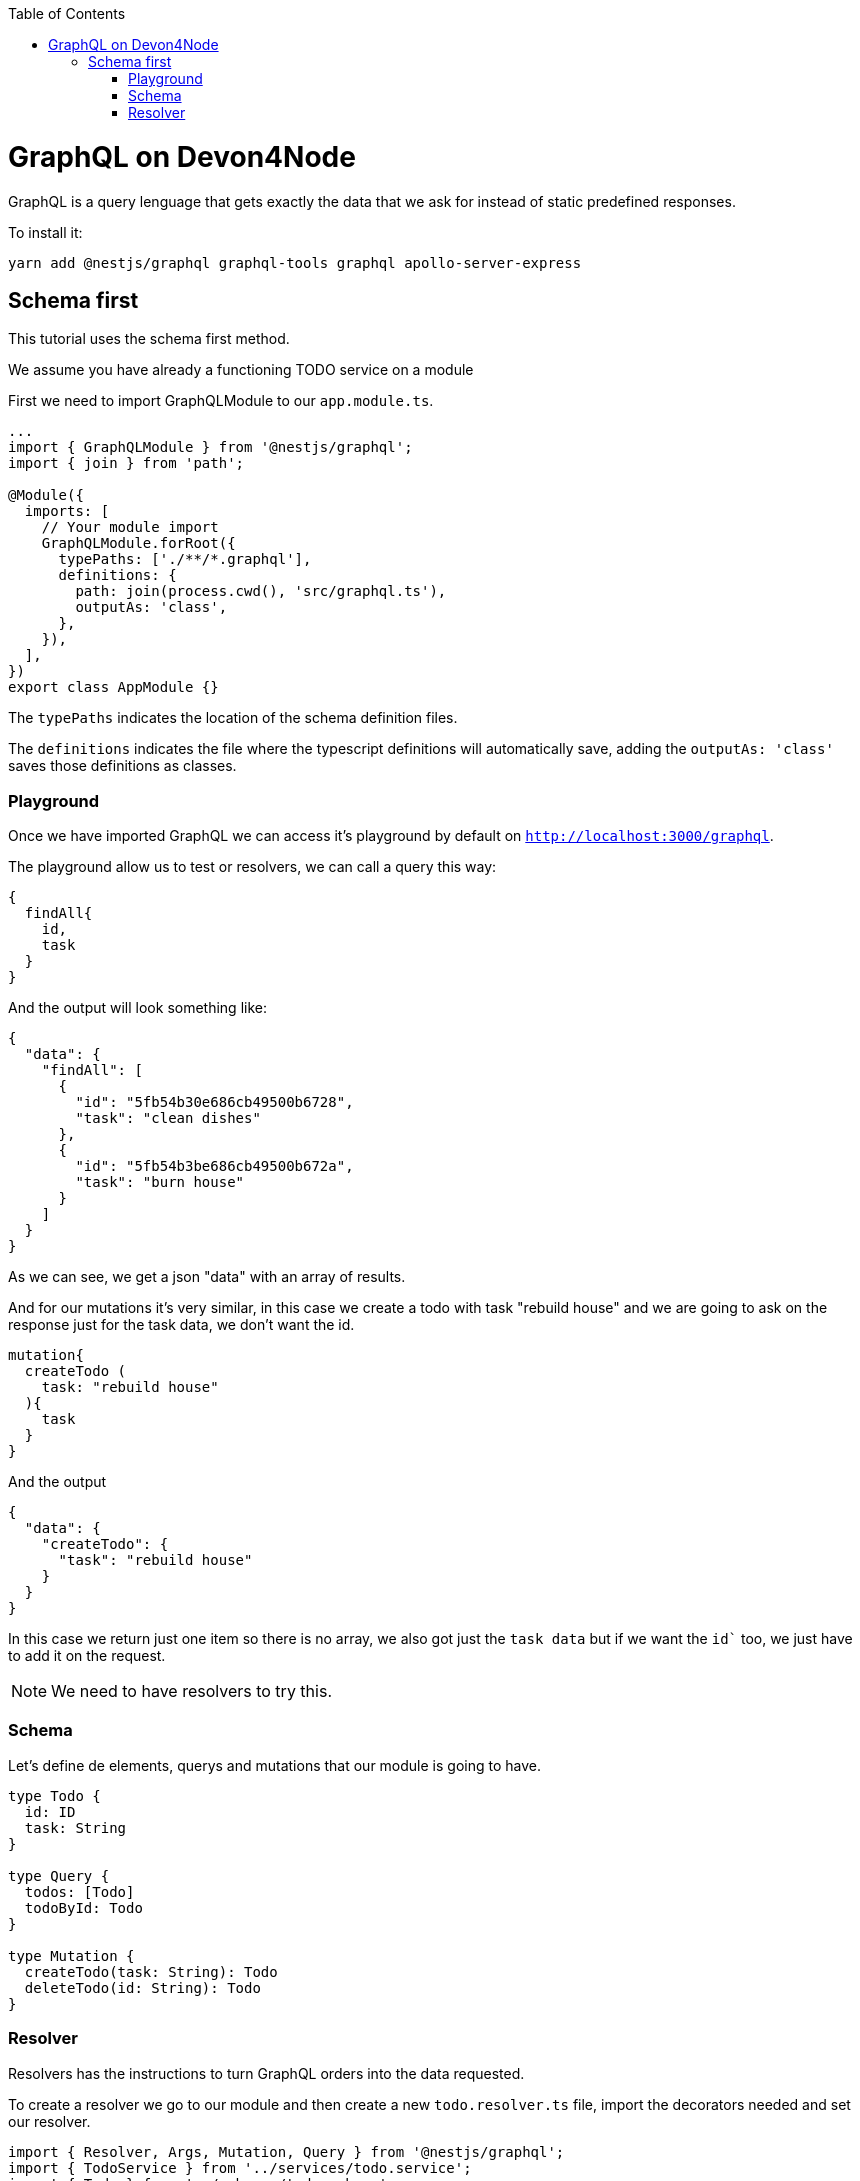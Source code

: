 :toc: macro

ifdef::env-github[]
:tip-caption: :bulb:
:note-caption: :information_source:
:important-caption: :heavy_exclamation_mark:
:caution-caption: :fire:
:warning-caption: :warning:
endif::[]

toc::[]
:idprefix:
:idseparator: -
:reproducible:
:source-highlighter: rouge
:listing-caption: Listing

= GraphQL on Devon4Node

GraphQL is a query lenguage that gets exactly the data that we ask for instead of static predefined responses.

To install it:

[source,bash]
----
yarn add @nestjs/graphql graphql-tools graphql apollo-server-express
----

== Schema first
This tutorial uses the schema first method.

We assume you have already a functioning TODO service on a module

First we need to import GraphQLModule to our `app.module.ts`.

[source,typescript]
----
...
import { GraphQLModule } from '@nestjs/graphql';
import { join } from 'path';

@Module({
  imports: [
    // Your module import
    GraphQLModule.forRoot({
      typePaths: ['./**/*.graphql'],
      definitions: {
        path: join(process.cwd(), 'src/graphql.ts'),
        outputAs: 'class',
      },
    }),
  ],
})
export class AppModule {}
----

The `typePaths` indicates the location of the schema definition files.

The `definitions` indicates the file where the typescript definitions will automatically save, adding the `outputAs: 'class'` saves those definitions as classes.

=== Playground

Once we have imported GraphQL we can access it's playground by default on `http://localhost:3000/graphql`.

The playground allow us to test or resolvers, we can call a query this way:

[source,typescript]
----
{
  findAll{
    id,
    task
  }
}
----

And the output will look something like:
[source,typescript]
----
{
  "data": {
    "findAll": [
      {
        "id": "5fb54b30e686cb49500b6728",
        "task": "clean dishes"
      },
      {
        "id": "5fb54b3be686cb49500b672a",
        "task": "burn house"
      }
    ]
  }
}
----

As we can see, we get a json "data" with an array of results.

And for our mutations it's very similar, in this case we create a todo with task "rebuild house" and we are going to ask on the response just for the task data, we don't want the id.

[source,typescript]
----
mutation{
  createTodo (
    task: "rebuild house"
  ){
    task
  }
}
----

And the output 

[source,typescript]
----
{
  "data": {
    "createTodo": {
      "task": "rebuild house"
    }
  }
}
----

In this case we return just one item so there is no array, we also got just the `task data` but if we want the `id`` too, we just have to add it on the request.

[NOTE]
====
We need to have resolvers to try this.
====

=== Schema

Let's define de elements, querys and mutations that our module is going to have.

[source,typescript]
----
type Todo {
  id: ID
  task: String
}

type Query {
  todos: [Todo]
  todoById: Todo
}

type Mutation {
  createTodo(task: String): Todo
  deleteTodo(id: String): Todo
}
----

=== Resolver

Resolvers has the instructions to turn GraphQL orders into the data requested.

To create a resolver we go to our module and then create a new `todo.resolver.ts` file, import the decorators needed and set our resolver.

[source,typescript]
----
import { Resolver, Args, Mutation, Query } from '@nestjs/graphql';
import { TodoService } from '../services/todo.service';
import { Todo } from '../schemas/todo.schema';

@Resolver()
export class TodoResolver {
  constructor(private readonly todoService: TodoService) {}

  @Query('todos')
  findAll(): Promise<Todo[]> {
    return this.todoService.findAll();
  }

  @Query('todoById')
  findOneById(@Args('id') id: string): Promise<Todo | null> {
    return this.todoService.findOneById(id);
  }

  @Mutation()
  createTodo(@Args('task') task: string): Promise<Todo> {
    return this.todoService.create(task);
  }

  @Mutation()
  deleteTodo(@Args('id') id: string): Promise<Todo | null> {
    return this.todoService.delete(id);
  }
}
----

`@Resolver()` indicates that the next class is a resolver.

`@Query` is used to get data.

`@Mutation` is used to create or modify data.

Here we have also an argument decorator `@Args` which is an object with the arguments passed into the field in the query.

By default we can access the query or mutation using it's name, for example:

For the `deleteTodo` mutation.

[source,typescript]
----
mutation {
  deleteTodo( id: "6f7ed2q8" ){
    id,
    task
  }
}
----

But if we write something different on the decorator, we change the name, for example:

For the `findAll` query, we named it `todos`.
[source,typescript]
----
{
  todos{
    id,
    task
  }
}
----
Also if we go back to the `schema.graphql`, we will see how we define the query with `todos`.

Learn more about resolvers, mutations and their argument decorators on the https://docs.nestjs.com/graphql/resolvers#schema-first[NestJS documentation].


Now start the server and go to `http://localhost:3000/graphql` you should see a playground, here you can test your resolvers.
